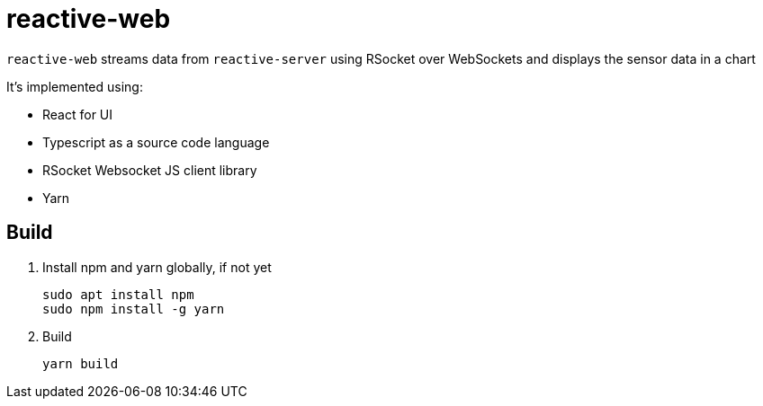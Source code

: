 = reactive-web

`reactive-web` streams data from `reactive-server` using RSocket over WebSockets and displays the sensor data in a chart

It's implemented using:

- React for UI
- Typescript as a source code language
- RSocket Websocket JS client library
- Yarn

== Build

. Install npm and yarn globally, if not yet

    sudo apt install npm
    sudo npm install -g yarn

. Build

    yarn build